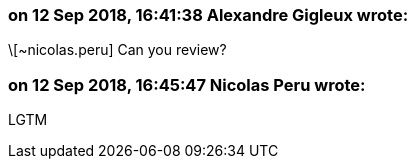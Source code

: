 === on 12 Sep 2018, 16:41:38 Alexandre Gigleux wrote:
\[~nicolas.peru] Can you review?

=== on 12 Sep 2018, 16:45:47 Nicolas Peru wrote:
LGTM

